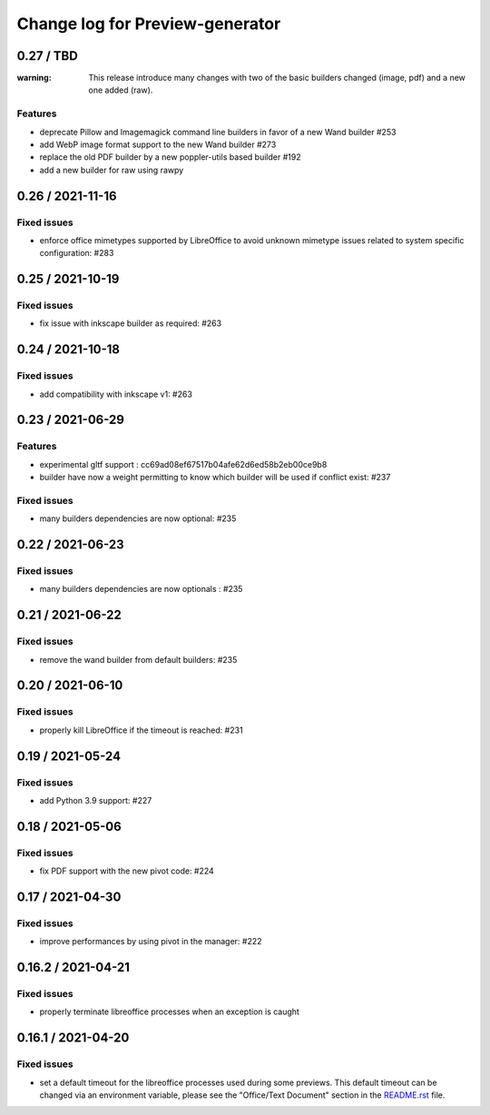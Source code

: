 ================================
Change log for Preview-generator
================================

----------
0.27 / TBD
----------

:warning: This release introduce many changes with two of the basic builders changed (image, pdf) and a new one added (raw).

Features
~~~~~~~~

- deprecate Pillow and Imagemagick command line builders in favor of a new Wand builder #253
- add WebP image format support to the new Wand builder #273
- replace the old PDF builder by a new poppler-utils based builder #192
- add a new builder for raw using rawpy

-----------------
0.26 / 2021-11-16
-----------------

Fixed issues
~~~~~~~~~~~~

- enforce office mimetypes supported by LibreOffice to avoid unknown mimetype issues related to system specific configuration:  #283

-----------------
0.25 / 2021-10-19
-----------------

Fixed issues
~~~~~~~~~~~~~

- fix issue with inkscape builder as required:  #263

-----------------
0.24 / 2021-10-18
-----------------

Fixed issues
~~~~~~~~~~~~

- add compatibility with inkscape v1: #263

-------------------
0.23 / 2021-06-29
-------------------

Features
~~~~~~~~

- experimental gltf support : cc69ad08ef67517b04afe62d6ed58b2eb00ce9b8
- builder have now a weight permitting to know which builder will be used if conflict exist: #237

Fixed issues
~~~~~~~~~~~~

- many builders dependencies are now optional: #235

-------------------
0.22 / 2021-06-23
-------------------

Fixed issues
~~~~~~~~~~~~

- many builders dependencies are now optionals : #235

-------------------
0.21 / 2021-06-22
-------------------

Fixed issues
~~~~~~~~~~~~

- remove the wand builder from default builders: #235

-------------------
0.20 / 2021-06-10
-------------------

Fixed issues
~~~~~~~~~~~~

- properly kill LibreOffice if the timeout is reached: #231


-------------------
0.19 / 2021-05-24
-------------------

Fixed issues
~~~~~~~~~~~~

- add Python 3.9 support: #227


-------------------
0.18 / 2021-05-06
-------------------

Fixed issues
~~~~~~~~~~~~

- fix PDF support with the new pivot code: #224


-------------------
0.17 / 2021-04-30
-------------------

Fixed issues
~~~~~~~~~~~~

- improve performances by using pivot in the manager: #222


-------------------
0.16.2 / 2021-04-21
-------------------

Fixed issues
~~~~~~~~~~~~

- properly terminate libreoffice processes when an exception is caught


-------------------
0.16.1 / 2021-04-20
-------------------

Fixed issues
~~~~~~~~~~~~

- set a default timeout for the libreoffice processes used during some previews.
  This default timeout can be changed via an environment variable, please see the "Office/Text Document" section in the `<README.rst>`_ file.
